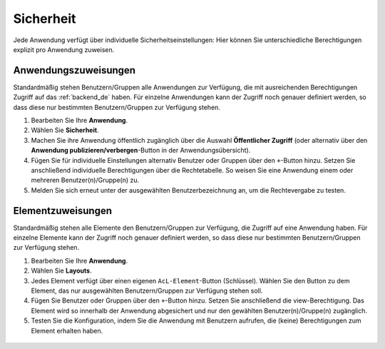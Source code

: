 .. _applicationsecurity_de:

Sicherheit
##########
Jede Anwendung verfügt über individuelle Sicherheitseinstellungen: Hier können Sie unterschiedliche Berechtigungen explizit pro Anwendung zuweisen.


Anwendungszuweisungen
*********************

Standardmäßig stehen Benutzern/Gruppen alle Anwendungen zur Verfügung, die mit ausreichenden Berechtigungen Zugriff auf das :ref:`backend_de` haben. Für einzelne Anwendungen kann der Zugriff noch genauer definiert werden, so dass diese nur bestimmten Benutzern/Gruppen zur Verfügung stehen.

#. Bearbeiten Sie Ihre **Anwendung**.

#. Wählen Sie **Sicherheit**.

#. Machen Sie ihre Anwendung öffentlich zugänglich über die Auswahl **Öffentlicher Zugriff** (oder alternativ über den **Anwendung publizieren/verbergen**-Button in der Anwendungsübersicht).

#. Fügen Sie für individuelle Einstellungen alternativ Benutzer oder Gruppen über den ``+``-Button hinzu. Setzen Sie anschließend individuelle Berechtigungen über die Rechtetabelle. So weisen Sie eine Anwendung einem oder mehreren Benutzer(n)/Gruppe(n) zu.

#. Melden Sie sich erneut unter der ausgewählten Benutzerbezeichnung an, um die Rechtevergabe zu testen.

  .. image:: ../../../figures/de/mapbender_security.png
     :width: 100%


Elementzuweisungen
******************

Standardmäßig stehen alle Elemente den Benutzern/Gruppen zur Verfügung, die Zugriff auf eine Anwendung haben. Für einzelne Elemente kann der Zugriff noch genauer definiert werden, so dass diese nur bestimmten Benutzern/Gruppen zur Verfügung stehen.

#. Bearbeiten Sie Ihre **Anwendung**.

#. Wählen Sie **Layouts**.

#. Jedes Element verfügt über einen eigenen ``AcL-Element``-Button (Schlüssel). Wählen Sie den Button zu dem Element, das nur ausgewählten Benutzern/Gruppen zur Verfügung stehen soll.

#. Fügen Sie Benutzer oder Gruppen über den ``+``-Button hinzu. Setzen Sie anschließend die view-Berechtigung. Das Element wird so innerhalb der Anwendung abgesichert und nur den gewählten Benutzer(n)/Gruppe(n) zugänglich.

#. Testen Sie die Konfiguration, indem Sie die Anwendung mit Benutzern aufrufen, die (keine) Berechtigungen zum Element erhalten haben.

  .. image:: ../../../figures/fom/element_security_key_popup.png
     :width: 100%
